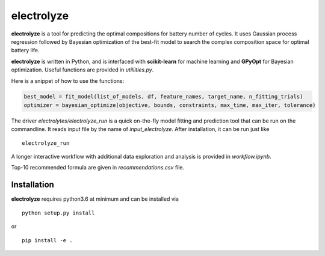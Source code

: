 electrolyze
=======

**electrolyze** is a tool for predicting the optimal compositions for
battery number of cycles. It uses Gaussian process regression followed
by Bayesian optimization of the best-fit model to search the complex
composition space for optimal battery life.

**electrolyze** is written in Python, and is interfaced with **scikit-learn**
for machine learning and **GPyOpt** for Bayesian optimization. Useful functions
are provided in `utiliities.py`.

Here is a snippet of how to use the functions: 

.. code-block:: python

   best_model = fit_model(list_of_models, df, feature_names, target_name, n_fitting_trials)
   optimizer = bayesian_optimize(objective, bounds, constraints, max_time, max_iter, tolerance)

The driver `electrolytes/electrolyze_run` is a quick on-the-fly model fitting and prediction
tool that can be run on the commandline. It reads input file by the name of `input_electrolyze`.
After installation, it can be run just like ::

  electrolyze_run

A longer interactive workflow with additional data exploration and analysis is provided in
`workflow.ipynb`.

Top-10 recommended formula are given in `recommendations.csv` file.

Installation
------------

**electrolyze** requires python3.6 at minimum and can be installed via ::

  python setup.py install

or ::

  pip install -e .

		
